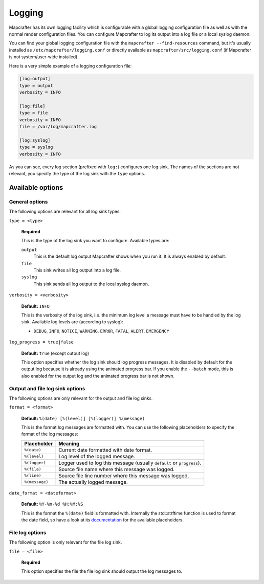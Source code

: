 =======
Logging
=======

Mapcrafter has its own logging facility which is configurable with a global logging
configuration file as well as with the normal render configuration files. You can
configure Mapcrafter to log its output into a log file or a local syslog daemon.

You can find your global logging configuration file with the ``mapcrafter --find-resources``
command, but it's usually installed as ``/etc/mapcrafter/logging.conf`` or directly
available as ``mapcrafter/src/logging.conf`` (if Mapcrafter is not system/user-wide
installed).

Here is a very simple example of a logging configuration file:

.. code-block:: ini

    [log:output]
    type = output
    verbosity = INFO
    
    [log:file]
    type = file
    verbosity = INFO
    file = /var/log/mapcrafter.log
    
    [log:syslog]
    type = syslog
    verbosity = INFO

As you can see, every log section (prefixed with ``log:``) configures one log sink.
The names of the sections are not relevant, you specify the type of the log sink with
the ``type`` options.

Available options
=================

General options
---------------

The following options are relevant for all log sink types.

``type = <type>``

    **Required**
    
    This is the type of the log sink you want to configure. Available types are:
    
    ``output``
      This is the default log output Mapcrafter shows when you run it. It is always
      enabled by default.
    ``file``
      This sink writes all log output into a log file.
    ``syslog``
      This sink sends all log output to the local syslog daemon.

``verbosity = <verbosity>``

    **Default:** ``INFO``
    
    This is the verbosity of the log sink, i.e. the minimum log level a message must
    have to be handled by the log sink. Available log levels are (according to syslog):
    
    * ``DEBUG``, ``INFO``, ``NOTICE``, ``WARNING``, ``ERROR``, ``FATAL``, ``ALERT``,
      ``EMERGENCY``

``log_progress = true|false``

    **Default:** ``true`` (except output log)
    
    This option specifies whether the log sink should log progress messages.
    It is disabled by default for the output log because it is already using the
    animated progress bar. If you enable the ``--batch`` mode, this is also enabled for
    the output log and the animated progress bar is not shown.

Output and file log sink options
--------------------------------

The following options are only relevant for the output and file log sinks.

``format = <format>``

    **Default:** ``%(date) [%(level)] [%(logger)] %(message)``
    
    This is the format log messages are formatted with. You can use the following
    placeholders to specify the format of the log messages:
    
    =============== =======
    Placeholder     Meaning
    =============== =======
    ``%(date)``     Current date formatted with date format.
    ``%(level)``    Log level of the logged message.
    ``%(logger)``   Logger used to log this message (usually ``default`` or ``progress``).
    ``%(file)``     Source file name where this message was logged.
    ``%(line)``     Source file line number where this message was logged.
    ``%(message)``  The actually logged message.
    =============== =======


``date_format = <dateformat>``

    **Default:** ``%Y-%m-%d %H:%M:%S``
    
    This is the format the ``%(date)`` field is formatted with. Internally the
    std::strftime function is used to format the date field, so have a look at its
    `documentation <http://en.cppreference.com/w/cpp/chrono/c/strftime>`_ for the
    available placeholders.

File log options
----------------

The following option is only relevant for the file log sink.

``file = <file>``

    **Required**
    
    This option specifies the file the file log sink should output the log messages
    to.
